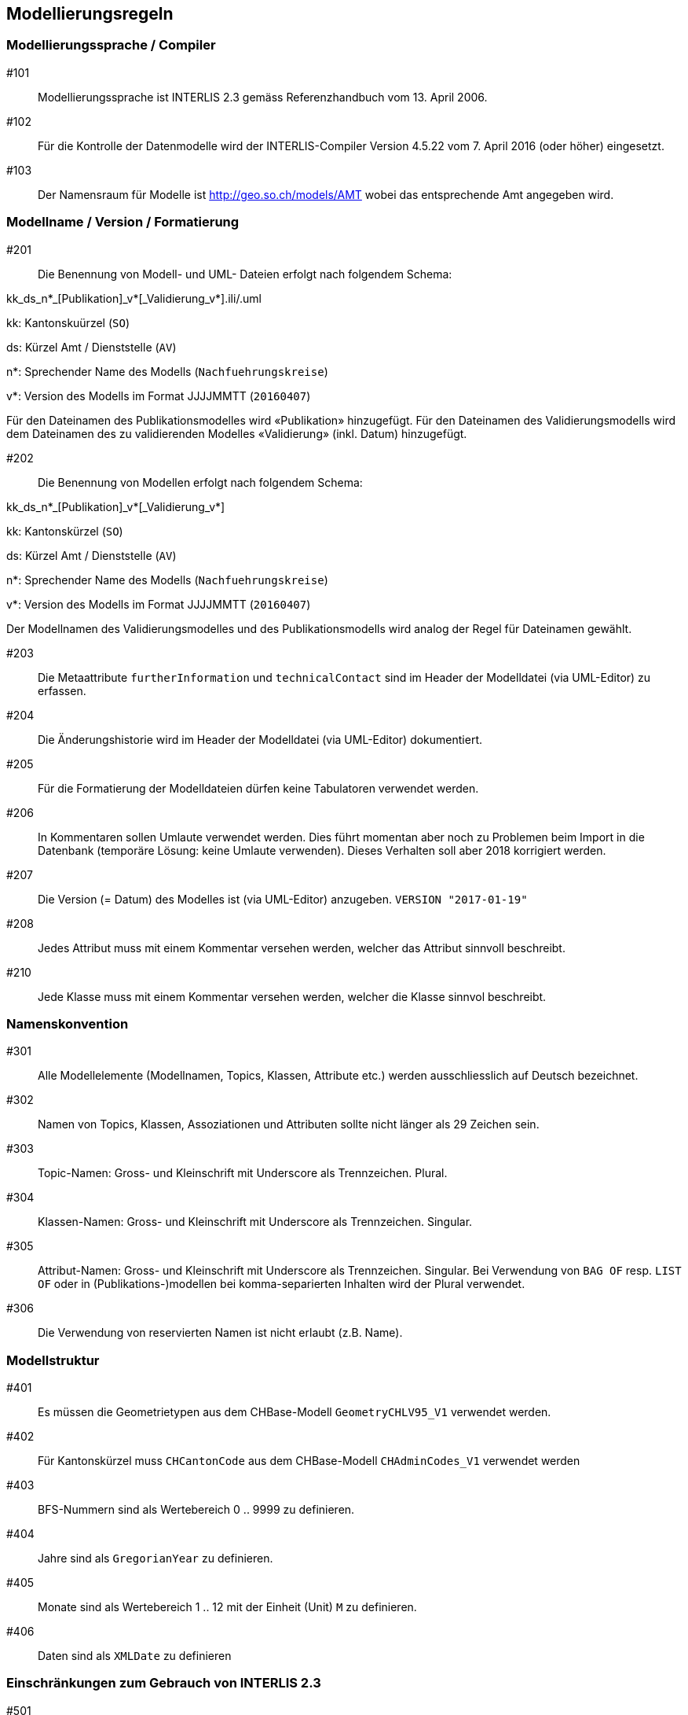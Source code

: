 == Modellierungsregeln

=== Modellierungssprache / Compiler

#101:: Modellierungssprache ist INTERLIS 2.3 gemäss Referenzhandbuch vom 13. April 2006.

#102:: Für die Kontrolle der Datenmodelle wird der INTERLIS-Compiler Version 4.5.22 vom 7. April 2016 (oder höher) eingesetzt.

#103:: Der Namensraum für Modelle ist http://geo.so.ch/models/AMT wobei das entsprechende Amt angegeben wird.


=== Modellname / Version / Formatierung

#201:: Die Benennung von Modell- und UML- Dateien erfolgt nach folgendem Schema:

kk_ds_n*_[Publikation]_v*[_Validierung_v*].ili/.uml

kk: Kantonskuürzel (`SO`)

ds: Kürzel Amt / Dienststelle (`AV`)

n*: Sprechender Name des Modells (`Nachfuehrungskreise`)

v*: Version des Modells im Format JJJJMMTT (`20160407`)

Für den Dateinamen des Publikationsmodelles wird «Publikation» hinzugefügt. Für den Dateinamen des Validierungsmodells wird dem Dateinamen des zu validierenden Modelles «Validierung» (inkl. Datum) hinzugefügt.

#202:: Die Benennung von Modellen erfolgt nach folgendem Schema:

kk_ds_n*_[Publikation]_v*[_Validierung_v*]

kk: Kantonskürzel (`SO`)

ds: Kürzel Amt / Dienststelle (`AV`)

n*: Sprechender Name des Modells (`Nachfuehrungskreise`)

v*: Version des Modells im Format JJJJMMTT (`20160407`)

Der Modellnamen des Validierungsmodelles und des Publikationsmodells wird analog der Regel für Dateinamen gewählt.

#203:: Die Metaattribute `furtherInformation` und `technicalContact` sind im Header der Modelldatei (via UML-Editor) zu erfassen.

#204:: Die Änderungshistorie wird im Header der Modelldatei (via UML-Editor) dokumentiert.

#205:: Für die Formatierung der Modelldateien dürfen keine Tabulatoren verwendet werden.

#206:: In Kommentaren sollen Umlaute verwendet werden. Dies führt momentan aber noch zu Problemen beim Import in die Datenbank (temporäre Lösung: keine Umlaute verwenden). Dieses Verhalten soll aber 2018 korrigiert werden.

#207:: Die Version (= Datum) des Modelles ist (via UML-Editor) anzugeben. `VERSION "2017-01-19"`

#208:: Jedes Attribut muss mit einem Kommentar versehen werden, welcher das Attribut sinnvoll beschreibt.

#210:: Jede Klasse muss mit einem Kommentar versehen werden, welcher die Klasse sinnvol beschreibt.

=== Namenskonvention

#301:: Alle Modellelemente (Modellnamen, Topics, Klassen, Attribute etc.) werden ausschliesslich auf Deutsch bezeichnet.

#302:: Namen von Topics, Klassen, Assoziationen und Attributen sollte nicht länger als 29 Zeichen sein.

#303:: Topic-Namen: Gross- und Kleinschrift mit Underscore als Trennzeichen. Plural.

#304:: Klassen-Namen: Gross- und Kleinschrift mit Underscore als Trennzeichen. Singular.

#305:: Attribut-Namen: Gross- und Kleinschrift mit Underscore als Trennzeichen. Singular. Bei Verwendung von `BAG OF` resp. `LIST OF` oder in (Publikations-)modellen bei komma-separierten Inhalten wird der Plural verwendet.

#306:: Die Verwendung von reservierten Namen ist nicht erlaubt (z.B. Name).

=== Modellstruktur

#401:: Es müssen die Geometrietypen aus dem CHBase-Modell `GeometryCHLV95_V1` verwendet werden.

#402:: Für Kantonskürzel muss `CHCantonCode` aus dem CHBase-Modell `CHAdminCodes_V1` verwendet werden

#403:: BFS-Nummern sind als Wertebereich 0 .. 9999 zu definieren.

#404:: Jahre sind als `GregorianYear` zu definieren.

#405:: Monate sind als Wertebereich 1 .. 12 mit der Einheit (Unit) `M` zu definieren.

#406:: Daten sind als `XMLDate` zu definieren

=== Einschränkungen zum Gebrauch von INTERLIS 2.3

#501:: Views dürfen nur in Validierungsmodellen verwendet werden.

#502:: Für `TEXT` muss immer eine konkrete Länge angegeben werden.

#503:: Externe Objektkataloge und Codelisten dürfen nicht verwendet werden.

=== Konsistenzbedingungen

#601:: Die Kardinalitäten von Rollen muss erfasst werden.

#602:: UNIQUE-Bedingungen müssen, wo sinnvoll, erfasst werden.

#603:: Den Objekten ist immer eine eindeutige Objekt-Identifikation zuzuweisen. Als OID muss `INTERLIS.UUIDOID` verwendet werden.

=== Darstellungsinformationen

#701:: Textpositionen werden nur definiert, wenn diese schwer aus den Daten berechnet werden können oder spezielle Anforderungen an die Darstellung bestehen.

#702:: Für Labelorientierungen etc. wird die Einheit `Units.Angle_Degree` verwendet.

=== Allgemeines

#801:: Allgemeiner Grundsatz: Es wird nur die IST-Situation beschrieben. Also weder Archivierung noch Historisierung respektive die dafür benötigten Attribute.



=== Beispielheader

....
INTERLIS 2.3; 
/**  
* !!------------------------------------------------------------------------------
* !! Version    | wer | Änderung 
* !!------------------------------------------------------------------------------
* !! 2015-05-13 | SK  | Modell (v26) für Pilot durch Stefan Keller (SK) erstellt 
* !! 2016-11-11 | SK  | Überarbeitung auf Version 32 (dm_npl_ktso_v32_LV95_ili2.ili)
* !! 2016-11-29 | OJ  | Tech. Review und Finalisierung durch Oliver Jeker (AGI)
* !! 2017-01-05 | OJ  | Korrektur Beziehungsrollennamen = Klassennamen
* !! 2017-09-01 | al  | - Lockerung der Beziehung Dokument <-> Geometrie
* !!            |     | - NP_Typ_Kanton_Grundnutzung mit N134 ergänzt
* !!            |     | - NP_Typ_Kanton_Ueberlagernd_Flaeche mit N812,N813 und
* !!            |     |   N820-823 ergänzt
* !!            |     | - Rechtschreibung bei Ueberbauungsziffer
* !!            |     | - Modell mit Beschreibung ergänzt
* !! 2017-09-15 | al  | OID AS INTERLIS.UUIDOID wieder eingefügt
* !! 2017-11-18 | sz  | - OID AS INTERLIS.UUIDOID für sämtliche Klassen
* !!            |     | - Zusätzliche Assoziation Geometrie <-> Dokument gelöscht
* !!            |     | - Klasse Plandokument gelöscht
* !!==============================================================================
*/
!!@ technicalContact = "mailto:agi@bd.so.ch"; 
!!@ furtherInformation = "http://geo.so.ch/handbuch/nutzungsplanung"; 
MODEL SO_ARP_Nutzungsplanung_20171118(de) 
  AT "http://geo.so.ch/models/ARP" 
  VERSION "2017-11-18" = 

END SO_ARP_Nutzungsplanung_20171118.
....
